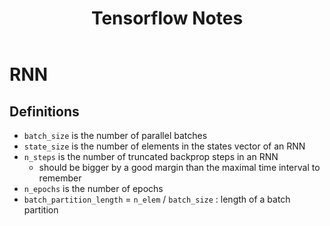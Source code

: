 * RNN
** Definitions
- =batch_size= is the number of parallel batches
- =state_size= is the number of elements in the states vector of an RNN
- =n_steps= is the number of truncated backprop steps in an RNN
  - should be bigger by a good margin than the maximal time interval to remember
- =n_epochs= is the number of epochs
- =batch_partition_length= = =n_elem= / =batch_size= : length of a batch partition


* COMMENT
#+TITLE: Tensorflow Notes
#+DATE:
